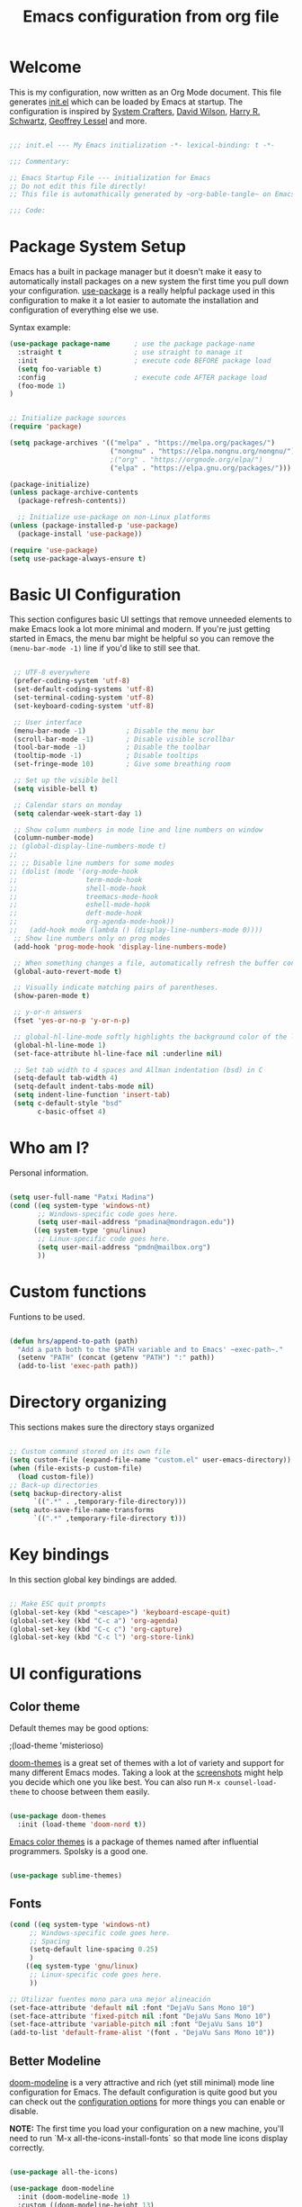 #+TITLE: Emacs configuration from org file
#+PROPERTY: header-args:emacs-lisp :tangle ~/.dotfiles/.emacs.d/init.el :mkdirp yes
#+STARTUP: overview

* Welcome

This is my configuration, now written as an Org Mode document.  This file generates [[file:init.el][init.el]] which can be loaded by Emacs at startup.
The configuration is inspired by [[https://github.com/daviwil/emacs-from-scratch][System Crafters]], [[https://config.daviwil.com/emacs][David Wilson]], [[https://github.com/hrs][Harry R. Schwartz]], [[https://github.com/geolessel][Geoffrey Lessel]] and more.

#+begin_src emacs-lisp

  ;;; init.el --- My Emacs initialization -*- lexical-binding: t -*-

  ;;; Commentary:
  
  ;; Emacs Startup File --- initialization for Emacs
  ;; Do not edit this file directly!
  ;; This file is automathically generated by ~org-bable-tangle~ on Emacs.org

  ;;; Code:

#+end_src

* Package System Setup

Emacs has a built in package manager but it doesn't make it easy to automatically install packages on a new system the first time you pull down your configuration.  [[https://github.com/jwiegley/use-package][use-package]] is a really helpful package used in this configuration to make it a lot easier to automate the installation and configuration of everything else we use.

 Syntax example:
#+BEGIN_SRC emacs-lisp :tangle no
  (use-package package-name      ; use the package package-name
    :straight t                  ; use straight to manage it
    :init                        ; execute code BEFORE package load
    (setq foo-variable t)
    :config                      ; execute code AFTER package load
    (foo-mode 1)
  )
#+END_SRC

#+begin_src emacs-lisp

  ;; Initialize package sources
  (require 'package)

  (setq package-archives '(("melpa" . "https://melpa.org/packages/")
                           ("nongnu" . "https://elpa.nongnu.org/nongnu/")
                           ;("org" . "https://orgmode.org/elpa/")
                           ("elpa" . "https://elpa.gnu.org/packages/")))

  (package-initialize)
  (unless package-archive-contents
    (package-refresh-contents))

    ;; Initialize use-package on non-Linux platforms
  (unless (package-installed-p 'use-package)
    (package-install 'use-package))

  (require 'use-package)
  (setq use-package-always-ensure t)

#+end_src

* Basic UI Configuration

This section configures basic UI settings that remove unneeded elements to make Emacs look a lot more minimal and modern.  If you're just getting started in Emacs, the menu bar might be helpful so you can remove the =(menu-bar-mode -1)= line if you'd like to still see that.

#+begin_src emacs-lisp

  ;; UTF-8 everywhere
  (prefer-coding-system 'utf-8)
  (set-default-coding-systems 'utf-8)
  (set-terminal-coding-system 'utf-8)
  (set-keyboard-coding-system 'utf-8)

  ;; User interface
  (menu-bar-mode -1)          ; Disable the menu bar
  (scroll-bar-mode -1)        ; Disable visible scrollbar
  (tool-bar-mode -1)          ; Disable the toolbar
  (tooltip-mode -1)           ; Disable tooltips
  (set-fringe-mode 10)        ; Give some breathing room

  ;; Set up the visible bell
  (setq visible-bell t)

  ;; Calendar stars on monday
  (setq calendar-week-start-day 1)

  ;; Show column numbers in mode line and line numbers on window
  (column-number-mode)
 ;; (global-display-line-numbers-mode t)
 ;;
 ;; ;; Disable line numbers for some modes
 ;; (dolist (mode '(org-mode-hook
 ;;                 term-mode-hook
 ;;                 shell-mode-hook
 ;;                 treemacs-mode-hook
 ;;                 eshell-mode-hook
 ;;                 deft-mode-hook
 ;;                 org-agenda-mode-hook))
 ;;   (add-hook mode (lambda () (display-line-numbers-mode 0))))
  ;; Show line numbers only on prog modes
  (add-hook 'prog-mode-hook 'display-line-numbers-mode)  
  
  ;; When something changes a file, automatically refresh the buffer containing it.
  (global-auto-revert-mode t)

  ;; Visually indicate matching pairs of parentheses.
  (show-paren-mode t)

  ;; y-or-n answers
  (fset 'yes-or-no-p 'y-or-n-p)	

  ;; global-hl-line-mode softly highlights the background color of the line containing point. It makes it a bit easier to find point, and it’s useful when pairing or presenting code.
  (global-hl-line-mode 1)
  (set-face-attribute hl-line-face nil :underline nil)

  ;; Set tab width to 4 spaces and Allman indentation (bsd) in C
  (setq-default tab-width 4)
  (setq-default indent-tabs-mode nil)
  (setq indent-line-function 'insert-tab)
  (setq c-default-style "bsd"
        c-basic-offset 4)

#+end_src

* Who am I?

Personal information.

#+BEGIN_SRC emacs-lisp

  (setq user-full-name "Patxi Madina")
  (cond ((eq system-type 'windows-nt)
         ;; Windows-specific code goes here.
         (setq user-mail-address "pmadina@mondragon.edu"))
        ((eq system-type 'gnu/linux)
         ;; Linux-specific code goes here.
         (setq user-mail-address "pmdn@mailbox.org")
         ))

#+END_SRC

* Custom functions

Funtions to be used.

#+BEGIN_SRC  emacs-lisp

(defun hrs/append-to-path (path)
  "Add a path both to the $PATH variable and to Emacs' ~exec-path~."
  (setenv "PATH" (concat (getenv "PATH") ":" path))
  (add-to-list 'exec-path path))

#+END_SRC

* Directory organizing
This sections makes sure the directory stays organized

#+begin_src emacs-lisp

;; Custom command stored on its own file
(setq custom-file (expand-file-name "custom.el" user-emacs-directory))
(when (file-exists-p custom-file)
  (load custom-file))
;; Back-up directories
(setq backup-directory-alist
      `((".*" . ,temporary-file-directory)))
(setq auto-save-file-name-transforms
      `((".*" ,temporary-file-directory t)))

#+end_src

* Key bindings

In this section global key bindings are added.

#+begin_src emacs-lisp

  ;; Make ESC quit prompts
  (global-set-key (kbd "<escape>") 'keyboard-escape-quit)
  (global-set-key (kbd "C-c a") 'org-agenda)
  (global-set-key (kbd "C-c c") 'org-capture)
  (global-set-key (kbd "C-c l") 'org-store-link)
#+end_src

* UI configurations

** Color theme

Default themes may be good options:

;(load-theme 'misterioso)

[[https://github.com/hlissner/emacs-doom-themes][doom-themes]] is a great set of themes with a lot of variety and support for many different Emacs modes.  Taking a look at the [[https://github.com/hlissner/emacs-doom-themes/tree/screenshots][screenshots]] might help you decide which one you like best.  You can also run =M-x counsel-load-theme= to choose between them easily.

#+begin_src emacs-lisp

(use-package doom-themes
  :init (load-theme 'doom-nord t))

#+end_src

[[https://github.com/owainlewis/emacs-color-themes][Emacs color themes]]  is a package of themes named after influential programmers. Spolsky is a good one.

#+BEGIN_SRC  emacs-lisp

(use-package sublime-themes)

#+END_SRC

** Fonts

#+begin_src emacs-lisp
  (cond ((eq system-type 'windows-nt)
       ;; Windows-specific code goes here.
       ;; Spacing
       (setq-default line-spacing 0.25)
       )
      ((eq system-type 'gnu/linux)
       ;; Linux-specific code goes here.
       ))
 
  ;; Utilizar fuentes mono para una mejor alineación
  (set-face-attribute 'default nil :font "DejaVu Sans Mono 10")
  (set-face-attribute 'fixed-pitch nil :font "DejaVu Sans Mono 10")
  (set-face-attribute 'variable-pitch nil :font "DejaVu Sans 10")
  (add-to-list 'default-frame-alist '(font . "DejaVu Sans Mono 10"))
#+end_src

** Better Modeline

[[https://github.com/seagle0128/doom-modeline][doom-modeline]] is a very attractive and rich (yet still minimal) mode line configuration for Emacs.  The default configuration is quite good but you can check out the [[https://github.com/seagle0128/doom-modeline#customize][configuration options]] for more things you can enable or disable.

*NOTE:* The first time you load your configuration on a new machine, you'll need to run `M-x all-the-icons-install-fonts` so that mode line icons display correctly.

#+begin_src emacs-lisp

(use-package all-the-icons)

(use-package doom-modeline
  :init (doom-modeline-mode 1)
  :custom ((doom-modeline-height 13)
    (doom-modeline-buffer-file-name-style 'truncate-except-project)
    (doom-modeline-bar-width 6)))

#+end_src
** Diminish  

[[https://github.com/emacsmirror/diminish][Diminish]] implements hiding or abbreviation of the mode line displays (lighters) of minor-modes.

#+begin_src emacs-lisp

;; Diminish minor modes
(use-package diminish
  :ensure t)

#+end_src

** Ivy

[[https://oremacs.com/swiper/][Ivy]] is an excellent completion framework for Emacs.  It provides a minimal yet powerful selection menu that appears when you open files, switch buffers, and for many other tasks in Emacs.  Counsel is a customized set of commands to replace `find-file` with `counsel-find-file`, etc which provide useful commands for each of the default completion commands.

[[https://github.com/Yevgnen/ivy-rich][ivy-rich]] adds extra columns to a few of the Counsel commands to provide more information about each item.

#+begin_src emacs-lisp

;; Ivy / Counsel / Swiper configuration. Counsel contains the rest.
(use-package counsel
  :diminish ivy-mode
  :demand
  :bind (("C-s" . swiper)
	 ("M-x" . counsel-M-x)
	 ("C-x C-f" . counsel-find-file)
	 ("C-c C-r" . iny-resume)
         :map ivy-minibuffer-map
         ("TAB" . ivy-alt-done)
         ("C-l" . ivy-alt-done)
         ("C-j" . ivy-next-line)
         ("C-k" . ivy-previous-line)
         :map ivy-switch-buffer-map
         ("C-k" . ivy-previous-line)
         ("C-l" . ivy-done)
         ("C-d" . ivy-switch-buffer-kill)
         :map ivy-reverse-i-search-map
         ("C-k" . ivy-previous-line)
         ("C-d" . ivy-reverse-i-search-kill))
  :config
  (ivy-mode 1))

;; Enrich Ivy
(use-package ivy-rich
  :after ivy
  :init
  (ivy-rich-mode 1))

#+end_src

** Which Key

[[https://github.com/justbur/emacs-which-key][which-key]] is a useful UI panel that appears when you start pressing any key binding in Emacs to offer you all possible completions for the prefix.  For example, if you press =C-c= (hold control and press the letter =c=), a panel will appear at the bottom of the frame displaying all of the bindings under that prefix and which command they run.  This is very useful for learning the possible key bindings in the mode of your current buffer.

#+begin_src emacs-lisp

;; To show next commands
(use-package which-key
  :defer 0
  :diminish which-key-mode
  :config
  (which-key-mode)
  (setq which-key-idle-delay 0.5))

#+end_src

** Dashboard

[[https://github.com/emacs-dashboard/emacs-dashboard][Dashboard]] is an extensible emacs startup screen showing you what’s most important.

#+BEGIN_SRC emacs-lisp
  ;; Dashboard configuration
  (use-package dashboard
    :ensure t
    :config
    (dashboard-setup-startup-hook)
    ; set the title
    (setq dashboard-banner-logo-title "Bienvenido a Emacs!")
    ; set the banner
    (setq dashboard-startup-banner 'logo)
    ; set the sections I'd like displayed and how many of each
    (setq dashboard-items '((recents . 5) (projects . 5) (bookmarks . 5) (agenda . 5)))
    ; center it all
    (setq dashboard-center-content t)
    ; don't show shortcut keys
    (setq dashboard-show-shortcuts t)
    ; use nice icons for the files
    (setq dashboard-set-file-icons t)
    ; use nice section icons
    (setq dashboard-set-heading-icons t)
    ; disable the snarky footer
    (setq dashboard-set-footer nil))

#+END_SRC

** Company

[[https://company-mode.github.io/][Company]] is a text completion framework for Emacs. The name stands for "complete anything". It uses pluggable back-ends and front-ends to retrieve and display completion candidates.

#+BEGIN_SRC  emacs-lisp

  ;; Company completion framework configuration
  (use-package company
    :custom
    (company-idle-delay 0)
    (company-tooltip-align-annotations t)
    :config
    (add-hook 'prog-mode-hook 'company-mode))


#+END_SRC

** Treemacs

[[https://github.com/Alexander-Miller/treemacs][Treemacs]] is a a file and project explorer in tree mode for quick navigation and exploration.

#+begin_src emacs-lisp

  ;; Treemacs configuration
  (use-package treemacs
    :ensure t
    :defer t
    :bind ("C-c s" . treemacs))
  
#+end_src

* Org Mode

[[https://orgmode.org/][Org Mode]] is one of the hallmark features of Emacs.  It is a rich document editor, project planner, task and time tracker, blogging engine, and literate coding utility all wrapped up in one package.

** Basic Config

This section contains the basic configuration for =org-mode=, including agenda, capture and refile.

Some inspiration from:
- https://paul-nameless.com/emacs-org-mode-100-books.html
- https://stackoverflow.com/questions/2581935/import-csv-into-org-mode-properties
- https://victorianoi.notion.site/


#+begin_src emacs-lisp

  ;; Org mode configuration
  (defun efs/org-mode-setup ()
    (org-indent-mode 0)
    (variable-pitch-mode 1)
    (set-face-attribute 'org-table nil :inherit 'fixed-pitch)
    (set-face-attribute 'org-date nil :inherit 'fixed-pitch)
    (set-face-attribute 'org-block nil :inherit 'fixed-pitch)
    (set-face-attribute 'org-indent nil :inherit '(org-hide fixed-pitch))
    (set-face-attribute 'org-checkbox nil :inherit 'fixed-pitch)
    (visual-line-mode 1))

  ;; Change font size for headings
  (with-eval-after-load 'org-faces
    ;; Increase the size of various headings
    (set-face-attribute 'org-document-title nil :font "DejaVu Sans" :weight 'bold :height 1.3)
    (dolist (face '((org-level-1 . 1.2)
                    (org-level-2 . 1.1)
                    (org-level-3 . 1.05)
                    (org-level-4 . 1.0)
                    (org-level-5 . 1.1)
                    (org-level-6 . 1.1)
                    (org-level-7 . 1.1)
                    (org-level-8 . 1.1)))
      (set-face-attribute (car face) nil :font "DejaVu Sans" :weight 'regular :height (cdr face))))

  (use-package org
    :pin elpa
    :hook (org-mode . efs/org-mode-setup)
    :config
    (setq org-ellipsis " ▾")
    ;(setq org-adapt-indentation 'headline-data)
    (setq org-hide-emphasis-markers t)
    ;; Fix image width and show inline images
    (setq org-image-actual-width 700)
    (setq org-startup-with-inline-images t)

    (setq org-agenda-start-with-log-mode t)
    (setq org-log-done 'time)
    (setq org-log-into-drawer t)

    (cond ((eq system-type 'windows-nt)
           ;; Windows-specific code goes here.
           (setq org-directory "C:/Dropbox (MGEP)/OrgFiles")
           )
          ((eq system-type 'gnu/linux)
           ;; Linux-specific code goes here.
           (setq org-directory "~/Sync/Sincronizadas/Notes/OrgFiles")
           ))

    (setq org-agenda-files
          (list
           (concat org-directory "/Notas.org")))
    (setq org-archive-location (concat org-directory "/Archivo.org::datetree/"))

    (require 'org-habit)
    (add-to-list 'org-modules 'org-habit)
    (setq org-habit-graph-column 60)

    (setq org-todo-keywords
          '((sequence "TODO(t)" "ACTIVE(a!)" "WAITING(w@/!)" "DELEGATED(d@/!)" "|" "DONE(D!)" "CANCELLED(C@)")
            (sequence "LEYENDO(y)" "|" "LEÍDO(i)")))

    (setq org-todo-keyword-faces
          '(("TODO".(:foreground "DarkSeaGreen" :weight bold))
            ("ACTIVE".(:foreground "LightSeaGreen" :weight bold))
            ("WAITING".(:foreground "peru" :weight bold))
            ("DELEGATED".(:foreground "CornflowerBlue" :weight bold))
            ("DONE".(:foreground "azure" :weight bold))
            ("CANCELLED".(:foreground "IndianRed" :weight bold))
            ("LEYENDO".(:foreground "peru" :weight bold))
            ("LEÍDO".(:foreground "DarkSeaGreen" :weight bold))))

    (setq org-refile-use-outline-path 'file)
    (setq org-outline-path-complete-in-steps nil)
    (setq org-refile-targets
          '(("Archivo.org" :maxlevel . 1)
            (org-agenda-files :maxlevel . 9)))

    (setq org-log-refile 'note)
    ;; Save Org buffers after refiling!
    (advice-add 'org-refile :after 'org-save-all-org-buffers)

    (setq org-tag-alist
          '((:startgroup)
                                          ; Put mutually exclusive tags here
            (:endgroup)
            ("@errand" . ?E)
            ("@home" . ?H)
            ("@work" . ?W)
            ("agenda" . ?a)
            ("planning" . ?p)
            ("publish" . ?P)
            ("batch" . ?b)
            ("note" . ?n)
            ("idea" . ?i)))

    ;; Configure custom agenda views
    (setq org-tags-match-list-sublevels 'indented)
    (setq org-agenda-custom-commands
          '(("d" "Dashboard"
             ((agenda "" ((org-deadline-warning-days 7)))
              (todo "TODO" ((org-agenda-overriding-header "Todo Tasks")))
              (todo "ACTIVE" ((org-agenda-overriding-header "Active Tasks")))
              (todo "WAITING" ((org-agenda-overriding-header "Waiting Tasks")))
              (todo "DELEGATED" ((org-agenda-overriding-header "Delegated Tasks")))))

            ("w" "Workflow Status"
             ((todo "TODO"
                    ((org-agenda-overriding-header "Todo")
                     (org-agenda-files org-agenda-files)))
              (todo "ACTIVE"
                    ((org-agenda-overriding-header "Active Tasks")
                     (org-agenda-files org-agenda-files)))
              (todo "WAITING"
                    ((org-agenda-overriding-header "Waiting on External")
                     (org-agenda-files org-agenda-files)))
              (todo "DELEGATED"
                    ((org-agenda-overriding-header "Delegated on External")
                     (org-agenda-files org-agenda-files)))
              (todo "DONE"
                    ((org-agenda-overriding-header "Completed Tasks")
                     (org-agenda-files org-agenda-files)))
              (todo "CANCELLED"
                    ((org-agenda-overriding-header "Cancelled Tasks")
                     (org-agenda-files org-agenda-files)))))))

    ;; Capture templates
    (setq org-capture-templates
          `(("r" "Quick Note" entry (file+olp (concat org-directory "/Notas.org") "Inbox")
             "* %?\n  %U\n  %i" :empty-lines 1)
            ("t" "Tasks" entry (file+olp (concat org-directory "/Notas.org") "Inbox")
             "* TODO %?\n  %U\n  %a\n  %i" :empty-lines 1)
            ("b" "Books" entry (file+olp (concat org-directory "/Notas.org") "Libros" "Lista Lectura")
             "*** %\\1 %?\n :PROPERTIES:\n :Título: %^{Título}\n :Subtítulo: %^{Subtítulo}\n :Serie: %^{Serie}\n :Autor: %^{Autor [Apellido, Nombre]}\n :Año: %^{Año}\n :Categoría: %^{Categoría}\n :Puntuación: %^{Puntuación [1-5]}\n :Fecha: %^{Fecha Lectura [dd/mm/aaaa]}\n :Estado: %^{Estado|Leído|Leyendo|Pendiente}\n :END: \n" :empty-lines 1 :prepend t)
            ("n" "Notes" entry (file+datetree (concat org-directory "/Notas.org"))
             "* %^{Description} %^g %?\nAdded: %U")))

    ;; Set global key for capture
    (define-key global-map (kbd "C-c r")
      (lambda () (interactive) (org-capture nil "r")))
    (define-key global-map (kbd "C-c t")
      (lambda () (interactive) (org-capture nil "t")))
    (define-key global-map (kbd "C-c b")
      (lambda () (interactive) (org-capture nil "b")))
    (define-key global-map (kbd "C-c d")
      (lambda () (interactive) (org-capture nil "d"))))

#+end_src

** Nicer Heading Bullets

[[https://github.com/sabof/org-bullets][org-bullets]] replaces the heading stars in =org-mode= buffers with nicer looking characters that you can control.  Another option for this is [[https://github.com/integral-dw/org-superstar-mode][org-superstar-mode]].

#+begin_src emacs-lisp

  (use-package org-bullets
    :after org
    :hook (org-mode . org-bullets-mode)
    :custom
    (org-bullets-bullet-list '("◉" "○" "●" "○" "●" "○" "●")))

#+end_src

** Configure Babel Languages

To execute or export code in =org-mode= code blocks, you'll need to set up =org-babel-load-languages= for each language you'd like to use.  [[https://orgmode.org/worg/org-contrib/babel/languages.html][This page]] documents all of the languages that you can use with =org-babel=.

#+begin_src emacs-lisp

    (org-babel-do-load-languages
      'org-babel-load-languages
      '((emacs-lisp . t)
        (python . t)
        (shell . t)))

    (push '("conf-unix" . conf-unix) org-src-lang-modes)

#+end_src

** Structure Templates

Org Mode's [[https://orgmode.org/manual/Structure-Templates.html][structure templates]] feature enables you to quickly insert code blocks into your Org files in combination with =org-tempo= by typing =<= followed by the template name like =el= or =py= and then press =TAB=.  For example, to insert an empty =emacs-lisp= block below, you can type =<el= and press =TAB= to expand into such a block.

You can add more =src= block templates below by copying one of the lines and changing the two strings at the end, the first to be the template name and the second to contain the name of the language [[https://orgmode.org/worg/org-contrib/babel/languages.html][as it is known by Org Babel]].

#+begin_src emacs-lisp

  (with-eval-after-load 'org
   ;; This is needed as of Org 9.2
   (require 'org-tempo)

    (add-to-list 'org-structure-template-alist '("sh" . "src shell"))
    (add-to-list 'org-structure-template-alist '("el" . "src emacs-lisp"))
    (add-to-list 'org-structure-template-alist '("py" . "src python"))
    ;; For more complicated expansions now ~tempo-define-template must be used. n: newline, p: point after expansion
    (tempo-define-template "org-header"
         '("#+TITLE: " p n
           "#+DESCRITION: " n
           "#+AUTHOR: " n
           "#+SETUPFILE: https://fniessen.github.io/org-html-themes/org/theme-readtheorg.setup" n
           "#+TAGS: " n
           "#+STARTUP: overview")
         "<t"
         "Insert an header in the org file"
         'org-tempo-tags))

#+end_src

** Auto-tangle Configuration Files

This snippet adds a hook to =org-mode= buffers so that =efs/org-babel-tangle-config= gets executed each time such a buffer gets saved.  This function checks to see if the file being saved is the Emacs.org file you're looking at right now, and if so, automatically exports the configuration here to the associated output files.

#+begin_src emacs-lisp

  ;; Automatically tangle our Emacs.org config file when we save it
  (defun efs/org-babel-tangle-config ()
    (when (string-equal (buffer-file-name)
                        (expand-file-name "~/.dotfiles/.emacs.d/Emacs.org"))
      ;; Dynamic scoping to the rescue
      (let ((org-confirm-babel-evaluate nil))
        (org-babel-tangle))))

  (add-hook 'org-mode-hook (lambda () (add-hook 'after-save-hook #'efs/org-babel-tangle-config)))

#+end_src

** Org download

[[https://github.com/abo-abo/org-download][org-download]]  facilitates inserting images into org files.

#+BEGIN_SRC  emacs-lisp

  (use-package org-download
    :ensure t
    :custom
      (org-download-method 'directory)
      (org-download-image-dir "images")
      (org-download-heading-lvl nil)
      (org-download-timestamp "%Y%m%d-%H%M%S_")
    :config
    (require 'org-download)
    ;; add support to dired
    (add-hook 'dired-mode-hook 'org-download-enable)
    ;; Add handlers for drag-and-drop when Org is loaded.
    (with-eval-after-load 'org
      (org-download-enable)))

#+END_SRC

** Org roam

The [[https://www.orgroam.com/][Org-Roam]] package extends the Org mode functionality by saving all the links between files and headings in a database. This method allows you to also view the backlinks. The database stores a list of nodes, which are files or registered headings. This additional functionality allows you to navigate through your network of notes like you would in a personal wiki. It's inspired by a program called [[https://roamresearch.com/][Roam]] and a note-taking strategy called [[https://en.wikipedia.org/wiki/Zettelkasten][Zettelkasten]] where the goal is to create many individual single-topic notes that are linked together to create a "networked" knowledge base. 

Org Roam v2 depends on a customized build of the SQLite database tool to operate. Org Roam will take care of compiling this code for you as long as you have a compatible compiler installed!

For Linux and macOS users, make sure you have a C/C++ compiler like gcc or clang installed.

Also make sure that the directories =RoamNotes= and =daily= inside it exist.

#+begin_src emacs-lisp

  (cond ((eq system-type 'windows-nt)
      ;; Windows-specific code goes here.
       )
      ((eq system-type 'gnu/linux)
       ;; Linux-specific code goes here.
       (use-package org-roam
       :ensure t
       :init
       (setq org-roam-v2-ack t)
       (setq org-roam-node-display-template
         (concat "${title:*} " (propertize "${tags:50}" 'face 'org-tag)))
       :custom
       (org-roam-directory "~/Sync/Sincronizadas/Notes/OrgFiles/RoamNotes")
       (org-roam-completion-everywhere t)
       (org-roam-capture-templates
         '(("d" "default" plain "%?"
           :if-new (file+head "%<%Y%m%d%H%M%S>-${slug}.org" "#+title: ${title}\n#+date: %U\n")
           :unnarrowed t)))
           :bind (("C-c n l" . org-roam-buffer-toggle)
                  ("C-c n f" . org-roam-node-find)
                  ("C-c n i" . org-roam-node-insert)
                  ("C-c n r" . org-roam-node-random)
                  :map org-mode-map
                  ("C-M-i"    . completion-at-point)
                  ("C-c n o" . org-id-get-create)
                  :map org-roam-dailies-map
                  ("Y" . org-roam-dailies-capture-yesterday)
                  ("T" . org-roam-dailies-capture-tomorrow))
           :bind-keymap
           ("C-c n d" . org-roam-dailies-map)
           :config
           (require 'org-roam-dailies) ;; Ensure the keymap is available
           (org-roam-db-autosync-mode))
          ))


#+end_src

** Deft

[[https://jblevins.org/projects/deft/][Deft]] provides a nice interface for browsing and filtering org-roam notes.

#+begin_src emacs-lisp

  (cond ((eq system-type 'windows-nt)
       ;; Windows-specific code goes here.
       )
      ((eq system-type 'gnu/linux)
       ;; Linux-specific code goes here.
       (use-package deft
       :after org
       :bind
       ("C-c n t" . deft)
       :custom
       (deft-recursive t)
       (deft-use-filename-as-title t)
       (deft-strip-summary-regexp ":PROPERTIES:\n\\(.+\n\\)+:END:\n")
       (deft-use-filter-string-for-filename nil)
       (deft-default-extension "org")
       (deft-directory "~/Sync/Sincronizadas/Notes/OrgFiles/RoamNotes"))
       ))

#+end_src

** Org-roam-ui

[[https://github.com/org-roam/org-roam-ui][Org-roam-ui]] provides a graphical interface to interact with the linked nodes.

Use ~M-x org-roam-ui-mode RET~ to enable the global mode. It will start a web server on http://127.0.0.1:35901/ and connect to it via a WebSocket for real-time updates.

#+begin_src emacs-lisp

  (cond ((eq system-type 'windows-nt)
       ;; Windows-specific code goes here.
       )
      ((eq system-type 'gnu/linux)
       ;; Linux-specific code goes here.
       (use-package org-roam-ui
       ;;  :straight
       ;;  (:host github :repo "org-roam/org-roam-ui" :branch "main" :files ("*.el" "out"))
       :after org-roam
       ;;         normally we'd recommend hooking orui after org-roam, but since org-roam does not have
       ;;         a hookable mode anymore, you're advised to pick something yourself
       ;;         if you don't care about startup time, use
       ;;  :hook (after-init . org-roam-ui-mode)
       :config
       (setq org-roam-ui-sync-theme t
             org-roam-ui-follow t
             org-roam-ui-update-on-save t
             org-roam-ui-open-on-start nil))
       ))

#+end_src

* Development

** Magit

[[https://magit.vc/][Magit]] is the best Git interface I've ever used.  Common Git operations are easy to execute quickly using Magit's command panel system.

#+BEGIN_SRC emacs-lisp

  ;; Magit for git
  (use-package magit
    :ensure t
    :bind (("C-x g" . magit-status)))

#+END_SRC

** GitGutter

[[https://github.com/emacsorphanage/git-gutter][GitGutter]] is a pluggin to show information about files in a git repository. [[https://ianyepan.github.io/posts/emacs-git-gutter/][Here]] is a modern looking config using [[https://github.com/emacsorphanage/git-gutter-fringe][git-gutter-fringe]].

#+BEGIN_SRC emacs-lisp

  ;;Git gutter.Show git changes.
  (use-package git-gutter
    :ensure t
    :defer 0.3
    :diminish git-gutter-mode
    :delight
    :init (global-git-gutter-mode))

  (use-package git-gutter-fringe
    :config
    (define-fringe-bitmap 'git-gutter-fr:added [224] nil nil '(center repeated))
    (define-fringe-bitmap 'git-gutter-fr:modified [224] nil nil '(center repeated))
    (define-fringe-bitmap 'git-gutter-fr:deleted [128 192 224 240] nil nil 'bottom))

#+END_SRC

** Rainbow delimiter

[[https://github.com/Fanael/rainbow-delimiters][rainbow-delimiters]] is useful in programming modes because it colorizes nested parentheses and brackets according to their nesting depth.  This makes it a lot easier to visually match parentheses in Emacs Lisp code without having to count them yourself.

#+BEGIN_SRC emacs-lisp

  ;; Easier to see if parenthesis are well closed
  (use-package rainbow-delimiters
    :hook (prog-mode . rainbow-delimiters-mode))

#+END_SRC

** Htmlize

[[https://github.com/hniksic/emacs-htmlize][Htmlize]] converts the buffer text and the associated decorations to HTML

#+BEGIN_SRC emacs-lisp

  ;; Htmlize. To retain code coloring at html export
  (use-package htmlize
    :ensure t)
  
  ;; To retain the background color of the used theme

  (defun my/org-inline-css-hook (exporter)
    "Insert custom inline css to automatically set the background of code to whatever theme I'm using's background."
    (when (eq exporter 'html)
      (let* ((my-pre-bg (face-background 'default))
             (my-pre-fg (face-foreground 'default)))
        (setq
         org-html-head-extra
         (concat
          org-html-head-extra
          (format "<style type=\"text/css\">\n pre.src {background-color: %s; color: %s;}</style>\n"
                  my-pre-bg my-pre-fg))))))

  (add-hook 'org-export-before-processing-hook 'my/org-inline-css-hook)

#+END_SRC

** Eglot

Using [[https://github.com/joaotavora/eglot][eglot]], a language server protocol (LSP) for Emacs.
Make sure servers for the different languajes are installed:
pyright: ~pip3 install pyright~
clangd: ~sudo apt -y install clangd-13~

#+begin_src emacs-lisp

  ;; Eglot configuration
  (use-package eglot
    :ensure t
    :defer t
    :hook ((python-mode . eglot-ensure)
           (c-mode . eglot-ensure)
           (c++-mode . eglot-ensure))
    :config
    (add-to-list 'eglot-server-programs '((c++-mode c-mode) "clangd-13")))


#+end_src

** Python

Make sure you install virtualenv by: ~sudo apt install virtualenv~
Or: ~python3 -m pip install virtualenv~
And; ~apt install python3.10-venv~
Also install pip: ~sudo apt install python3-pip~
And also install pep8: ~pip3 install autopep8~
And jedi: ~pip3 install jedi~ 
And flake8: ~sudo apt install flake8~

I initially used elpy as described in this tutorial https://realpython.com/emacs-the-best-python-editor/.

On 2022/08/04 I changed to [[https://github.com/joaotavora/eglot][eglot]]. Configuration examples used:
- https://gist.github.com/Nathan-Furnal/b327f14e861f009c014af36c1790ec49
- https://www.reddit.com/r/emacs/comments/ushfzn/comment/ii0pbg7/?utm_source=share&utm_medium=web2x&context=3
- https://cestlaz.github.io/post/using-emacs-74-eglot/

Set org-babel to python 3.

#+BEGIN_SRC  emacs-lisp

   (setq org-babel-python-command "python3")

#+END_SRC

Use the built in python.el package.

#+begin_src emacs-lisp

  ;; Python mode configuration
  (use-package python
    :mode ("\\.py\\'" . python-mode)
          ("\\.wsgi$" . python-mode)
    :interpreter ("python" . python-mode)
    :config
    (setq python-indent-offset 4))

#+end_src

Add =~/.local/bin= to load path. That’s where ~virtualenv~ is installed, and we’ll need that for ~jedi~. Check with ~which virtualenv~ on the shell.

#+BEGIN_SRC  emacs-lisp

  (hrs/append-to-path "~/.local/bin")

#+END_SRC

[[https://github.com/jorgenschaefer/pyvenv][pyvenv]] for virtual environments. Use ~M-x pyvenv-workon~ to select a virtual env and then ~M-x eglot~.

#+begin_src emacs-lisp

  ;; Pyvenv configuration
  (use-package pyvenv
    :ensure t
    :init
    (setenv "WORKON_HOME" "~/.pyenv/versions")
    :config
    (pyvenv-mode 1))

#+end_src

Format code according to PEP8 on save with [[https://github.com/emacsmirror/py-autopep8][py-autopep8]]:

#+begin_src emacs-lisp

  (use-package py-autopep8
    :hook ((python-mode) . py-autopep8-mode))

#+end_src

* RSS with Elfeed

 [[https://github.com/skeeto/elfeed][Elfeed]] is a RSS reader integrated in Emacs. Together with [[https://github.com/remyhonig/elfeed-org][Elfeed-org]] makes adding feeds and reading them a joy.

#+BEGIN_SRC emacs-lisp

  ;; Configure Elfeed
  (use-package elfeed
    :ensure t
    :config
    (setq elfeed-db-directory (expand-file-name "elfeed" user-emacs-directory)
          elfeed-show-entry-switch 'display-buffer)
    (setq elfeed-search-filter "@1-months-ago +unread")
    :bind
    ("C-x w" . elfeed ))

  ;; Configure Elfeed with org mode
   (use-package elfeed-org
     :ensure t
     :config
     (elfeed-org)
     (setq rmh-elfeed-org-files (list  (concat org-directory "/elfeed.org"))))

#+END_SRC

* Pdf files with pdf-tools

[[https://github.com/vedang/pdf-tools][pdf-tools]] is a package to view and anotate pdf files inside emacs. Configuration taken from [[https://gitlab.com/hefistion/emacs.d/-/blob/master/config.org][El blog de Lázaro]].

#+begin_src emacs-lisp

  (use-package pdf-tools
      :config
      (pdf-tools-install)
      (setq-default pdf-view-display-size 'fit-width))

    (add-hook 'pdf-view-mode-hook (lambda() (linum-mode -1)))
  
#+end_src

* Finish line

#+begin_src emacs-lisp

  ;; Local Variables:
  ;; byte-compile-warnings: (not free-vars noruntime)
  ;; End:
  
  ;;; init.el ends here

#+end_src

